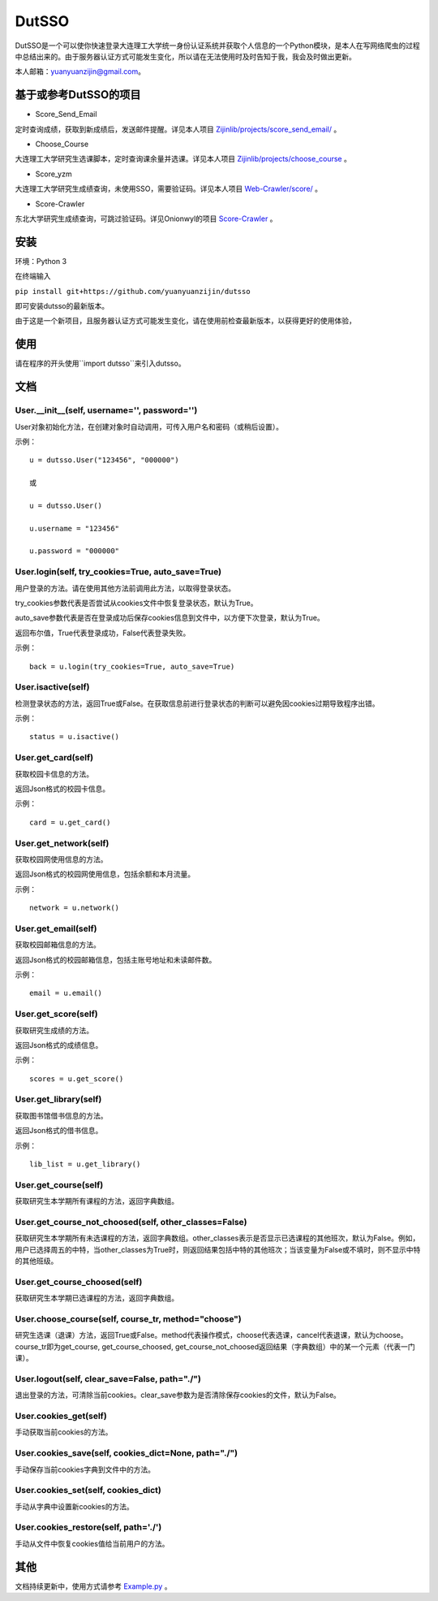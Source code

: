 ===============================================
DutSSO
===============================================

DutSSO是一个可以使你快速登录大连理工大学统一身份认证系统并获取个人信息的一个Python模块，是本人在写网络爬虫的过程中总结出来的。由于服务器认证方式可能发生变化，所以请在无法使用时及时告知于我，我会及时做出更新。

本人邮箱：yuanyuanzijin@gmail.com。


基于或参考DutSSO的项目
===========

- Score_Send_Email

定时查询成绩，获取到新成绩后，发送邮件提醒。详见本人项目 `Zijinlib/projects/score_send_email/`_ 。

.. _`Zijinlib/projects/score_send_email/`: https://github.com/yuanyuanzijin/zijinlib/tree/master/projects/score_send_email

- Choose_Course

大连理工大学研究生选课脚本，定时查询课余量并选课。详见本人项目 `Zijinlib/projects/choose_course`_ 。

.. _`Zijinlib/projects/choose_course`: https://github.com/yuanyuanzijin/zijinlib/tree/master/projects/choose_course

- Score_yzm

大连理工大学研究生成绩查询，未使用SSO，需要验证码。详见本人项目 `Web-Crawler/score/`_ 。

.. _`Web-Crawler/score/`: https://github.com/yuanyuanzijin/web-crawler/blob/master/score

- Score-Crawler

东北大学研究生成绩查询，可跳过验证码。详见Onionwyl的项目 `Score-Crawler`_ 。

.. _`Score-Crawler`: https://github.com/onionwyl/score-crawler


安装
================

环境：Python 3

在终端输入

``pip install git+https://github.com/yuanyuanzijin/dutsso`` 

即可安装dutsso的最新版本。

由于这是一个新项目，且服务器认证方式可能发生变化，请在使用前检查最新版本，以获得更好的使用体验，


使用
===========

请在程序的开头使用``import dutsso``来引入dutsso。

文档
=============

User.__init__(self, username='', password='')
-------------

User对象初始化方法，在创建对象时自动调用，可传入用户名和密码（或稍后设置）。

示例：

::

    u = dutsso.User("123456", "000000")

    或

    u = dutsso.User()

    u.username = "123456"

    u.password = "000000"    


User.login(self, try_cookies=True, auto_save=True)
-------------

用户登录的方法。请在使用其他方法前调用此方法，以取得登录状态。

try_cookies参数代表是否尝试从cookies文件中恢复登录状态，默认为True。

auto_save参数代表是否在登录成功后保存cookies信息到文件中，以方便下次登录，默认为True。

返回布尔值，True代表登录成功，False代表登录失败。

示例：

::

    back = u.login(try_cookies=True, auto_save=True)


User.isactive(self)
--------------

检测登录状态的方法，返回True或False。在获取信息前进行登录状态的判断可以避免因cookies过期导致程序出错。

示例：

::

    status = u.isactive()

User.get_card(self)
-------------

获取校园卡信息的方法。

返回Json格式的校园卡信息。

示例：

::

    card = u.get_card()

User.get_network(self)
------------

获取校园网使用信息的方法。

返回Json格式的校园网使用信息，包括余额和本月流量。

示例：

::

    network = u.network()

User.get_email(self)
------------

获取校园邮箱信息的方法。

返回Json格式的校园邮箱信息，包括主账号地址和未读邮件数。

示例：

::

    email = u.email()

User.get_score(self)
-------------

获取研究生成绩的方法。

返回Json格式的成绩信息。

示例：

::

    scores = u.get_score()


User.get_library(self)
------------

获取图书馆借书信息的方法。

返回Json格式的借书信息。

示例：

::

    lib_list = u.get_library()

User.get_course(self)
--------------

获取研究生本学期所有课程的方法，返回字典数组。

User.get_course_not_choosed(self, other_classes=False)
--------------

获取研究生本学期所有未选课程的方法，返回字典数组。other_classes表示是否显示已选课程的其他班次，默认为False。例如，用户已选择周五的中特，当other_classes为True时，则返回结果包括中特的其他班次；当该变量为False或不填时，则不显示中特的其他班级。

User.get_course_choosed(self)
--------------

获取研究生本学期已选课程的方法，返回字典数组。

User.choose_course(self, course_tr, method="choose")
--------------

研究生选课（退课）方法，返回True或False。method代表操作模式，choose代表选课，cancel代表退课，默认为choose。course_tr即为get_course, get_course_choosed, get_course_not_choosed返回结果（字典数组）中的某一个元素（代表一门课）。

User.logout(self, clear_save=False, path="./")
--------------

退出登录的方法，可清除当前cookies。clear_save参数为是否清除保存cookies的文件，默认为False。

User.cookies_get(self)
--------------

手动获取当前cookies的方法。

User.cookies_save(self, cookies_dict=None, path="./")
---------------

手动保存当前cookies字典到文件中的方法。

User.cookies_set(self, cookies_dict)
--------------

手动从字典中设置新cookies的方法。

User.cookies_restore(self, path='./')
--------------

手动从文件中恢复cookies值给当前用户的方法。

其他
==============

文档持续更新中，使用方式请参考 Example.py_ 。


.. _Example.py: https://github.com/yuanyuanzijin/python-dutsso/blob/master/example.py

